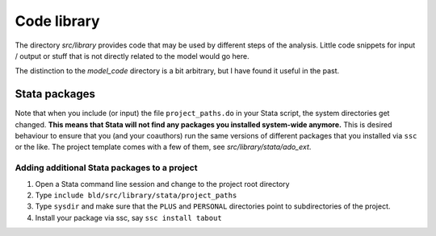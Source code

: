 .. _library:

************
Code library
************


The directory *src/library* provides code that may be used by different steps of the analysis. Little code snippets for input / output or stuff that is not directly related to the model would go here.

The distinction to the *model_code* directory is a bit arbitrary, but I have found it useful in the past.


.. _stata_packages:

Stata packages
==============

Note that when you include (or input) the file ``project_paths.do`` in your Stata script, the system directories get changed. **This means that Stata will not find any packages you installed system-wide anymore.** This is desired behaviour to ensure that you (and your coauthors) run the same versions of different packages that you installed via ``ssc`` or the like. The project template comes with a few of them, see *src/library/stata/ado_ext*.


Adding additional Stata packages to a project
---------------------------------------------

#. Open a Stata command line session and change to the project root directory
#. Type ``include bld/src/library/stata/project_paths``
#. Type ``sysdir`` and make sure that the ``PLUS`` and ``PERSONAL`` directories point to subdirectories of the project.
#. Install your package via ssc, say ``ssc install tabout``
